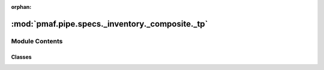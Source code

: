:orphan:

:mod:`pmaf.pipe.specs._inventory._composite._tp`
================================================

.. py:module:: pmaf.pipe.specs._inventory._composite._tp


Module Contents
---------------

Classes
~~~~~~~

.. autoapisummary::

   pmaf.pipe.specs._inventory._composite._tp.SpecTP



.. py:class:: SpecTP(*args, **kwargs)

   Bases: :class:`pmaf.pipe.specs._inventory._composite._base.SpecificationCompositeBase`

   Initialize self.  See help(type(self)) for accurate signature.


